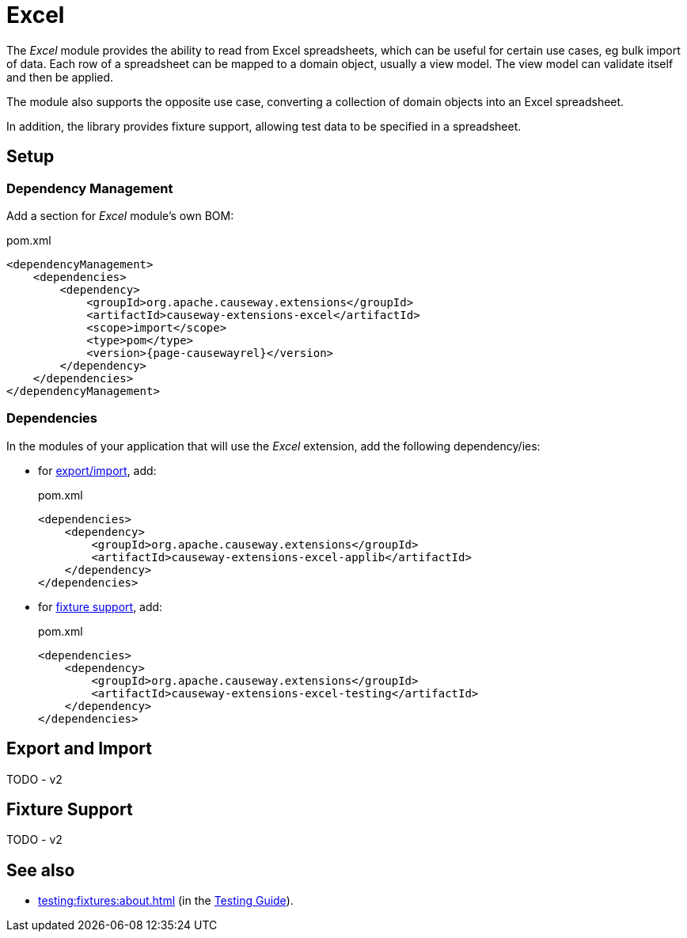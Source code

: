 = Excel

:Notice: Licensed to the Apache Software Foundation (ASF) under one or more contributor license agreements. See the NOTICE file distributed with this work for additional information regarding copyright ownership. The ASF licenses this file to you under the Apache License, Version 2.0 (the "License"); you may not use this file except in compliance with the License. You may obtain a copy of the License at. http://www.apache.org/licenses/LICENSE-2.0 . Unless required by applicable law or agreed to in writing, software distributed under the License is distributed on an "AS IS" BASIS, WITHOUT WARRANTIES OR  CONDITIONS OF ANY KIND, either express or implied. See the License for the specific language governing permissions and limitations under the License.

The _Excel_ module provides the ability to read from  Excel spreadsheets, which can be useful for certain use cases, eg bulk import of data.
Each row of a spreadsheet can be mapped to a domain object, usually a view model.
The view model can validate itself and then be applied.

The module also supports the opposite use case, converting a collection of domain objects into an Excel spreadsheet.

In addition, the library provides fixture support, allowing test data to be specified in a spreadsheet.



== Setup

=== Dependency Management

Add a section for _Excel_ module's own  BOM:

[source,xml,subs="attributes+"]
.pom.xml
----
<dependencyManagement>
    <dependencies>
        <dependency>
            <groupId>org.apache.causeway.extensions</groupId>
            <artifactId>causeway-extensions-excel</artifactId>
            <scope>import</scope>
            <type>pom</type>
            <version>{page-causewayrel}</version>
        </dependency>
    </dependencies>
</dependencyManagement>
----

[#dependencies]
=== Dependencies

In the modules of your application that will use the _Excel_ extension, add the following dependency/ies:

* for xref:export-and-import[export/import], add:
+
[source,xml]
.pom.xml
----
<dependencies>
    <dependency>
        <groupId>org.apache.causeway.extensions</groupId>
        <artifactId>causeway-extensions-excel-applib</artifactId>
    </dependency>
</dependencies>
----

* for xref:fixture-support[fixture support], add:
+
[source,xml]
.pom.xml
----
<dependencies>
    <dependency>
        <groupId>org.apache.causeway.extensions</groupId>
        <artifactId>causeway-extensions-excel-testing</artifactId>
    </dependency>
</dependencies>
----



[#export-and-import]
== Export and Import

TODO - v2

[#fixture-support]
== Fixture Support

TODO - v2

== See also

* xref:testing:fixtures:about.adoc[] (in the xref:testing::about.adoc[Testing Guide]).
